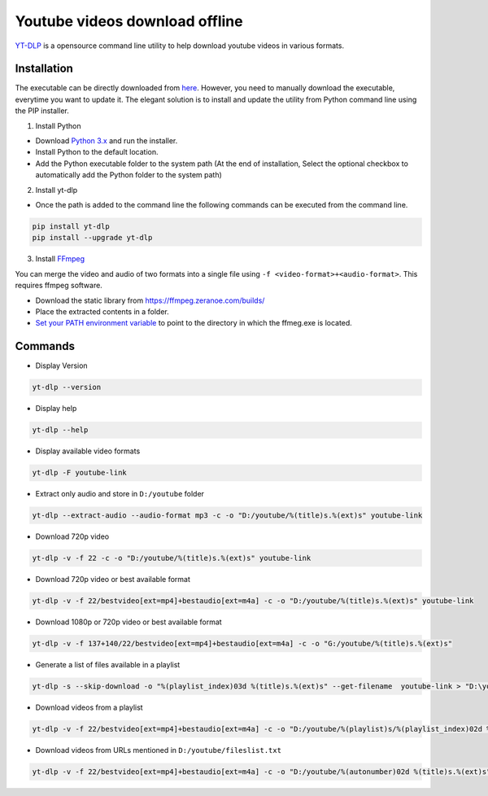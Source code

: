 .. _YT-DLP:     https://github.com/yt-dlp/yt-dlp
.. _FFmpeg:		https://www.ffmpeg.org/download.html
.. _here:		https://github.com/yt-dlp/yt-dlp/releases/latest/download/yt-dlp.exe

===============================
Youtube videos download offline
===============================

`YT-DLP`_ is a opensource command line utility to help download youtube videos in various formats.

Installation
############

The executable can be directly downloaded from `here`_. However, you need to manually download the executable, everytime you want to update it. The elegant solution is to install and update the utility from Python command line using the PIP installer.

1. Install Python

- Download `Python 3.x <https://www.python.org/downloads/>`_ and run the installer.

- Install Python to the default location.

- Add the Python executable folder to the system path (At the end of installation, Select the optional checkbox to automatically add the Python folder to the system path)

2. Install yt-dlp

- Once the path is added to the command line the following commands can be executed from the command line.

.. code-block:: bash

	pip install yt-dlp
	pip install --upgrade yt-dlp

3. Install `FFmpeg`_ 

You can merge the video and audio of two formats into a single file using ``-f <video-format>+<audio-format>``. This requires ffmpeg software.

- Download the static library from https://ffmpeg.zeranoe.com/builds/

- Place the extracted contents in a folder.

- `Set your PATH environment variable <https://www.java.com/en/download/help/path.xml>`_ to point to the directory in which the ffmeg.exe is located.

Commands
########

- Display Version

.. code-block:: bash

	yt-dlp --version

- Display help

.. code-block:: bash

	yt-dlp --help

- Display available video formats

.. code-block:: bash

	yt-dlp -F youtube-link
	
- Extract only audio and store in ``D:/youtube`` folder

.. code-block:: bash

	yt-dlp --extract-audio --audio-format mp3 -c -o "D:/youtube/%(title)s.%(ext)s" youtube-link

- Download 720p video 

.. code-block:: bash

	yt-dlp -v -f 22 -c -o "D:/youtube/%(title)s.%(ext)s" youtube-link

- Download 720p video or best available format 

.. code-block:: bash

	yt-dlp -v -f 22/bestvideo[ext=mp4]+bestaudio[ext=m4a] -c -o "D:/youtube/%(title)s.%(ext)s" youtube-link

- Download 1080p or 720p video or best available format 

.. code-block:: bash

	yt-dlp -v -f 137+140/22/bestvideo[ext=mp4]+bestaudio[ext=m4a] -c -o "G:/youtube/%(title)s.%(ext)s" 

- Generate a list of files available in a playlist

.. code-block:: bash

	yt-dlp -s --skip-download -o "%(playlist_index)03d %(title)s.%(ext)s" --get-filename  youtube-link > "D:\youtube\fileslist.txt"

- Download videos from a playlist

.. code-block:: bash

	yt-dlp -v -f 22/bestvideo[ext=mp4]+bestaudio[ext=m4a] -c -o "D:/youtube/%(playlist)s/%(playlist_index)02d %(title)s.%(ext)s" --playlist-start 1 --playlist-end 5  youtube-link
	
- Download videos from URLs mentioned in ``D:/youtube/fileslist.txt``

.. code-block:: bash

	yt-dlp -v -f 22/bestvideo[ext=mp4]+bestaudio[ext=m4a] -c -o "D:/youtube/%(autonumber)02d %(title)s.%(ext)s" --autonumber-start 1 --batch-file "D:/youtube/fileslist.txt"

